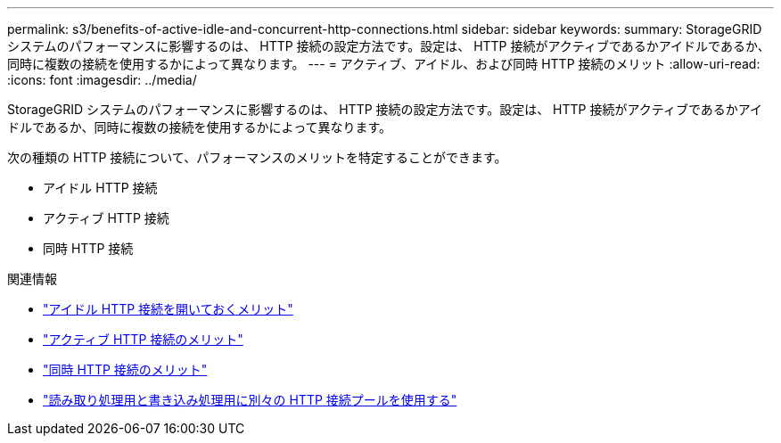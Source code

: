 ---
permalink: s3/benefits-of-active-idle-and-concurrent-http-connections.html 
sidebar: sidebar 
keywords:  
summary: StorageGRID システムのパフォーマンスに影響するのは、 HTTP 接続の設定方法です。設定は、 HTTP 接続がアクティブであるかアイドルであるか、同時に複数の接続を使用するかによって異なります。 
---
= アクティブ、アイドル、および同時 HTTP 接続のメリット
:allow-uri-read: 
:icons: font
:imagesdir: ../media/


[role="lead"]
StorageGRID システムのパフォーマンスに影響するのは、 HTTP 接続の設定方法です。設定は、 HTTP 接続がアクティブであるかアイドルであるか、同時に複数の接続を使用するかによって異なります。

次の種類の HTTP 接続について、パフォーマンスのメリットを特定することができます。

* アイドル HTTP 接続
* アクティブ HTTP 接続
* 同時 HTTP 接続


.関連情報
* link:benefits-of-keeping-idle-http-connections-open.html["アイドル HTTP 接続を開いておくメリット"]
* link:benefits-of-active-http-connections.html["アクティブ HTTP 接続のメリット"]
* link:benefits-of-concurrent-http-connections.html["同時 HTTP 接続のメリット"]
* link:separation-of-http-connection-pools-for-read-and-write-operations.html["読み取り処理用と書き込み処理用に別々の HTTP 接続プールを使用する"]

